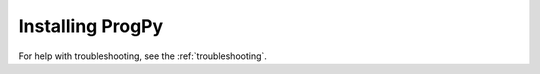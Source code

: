 Installing ProgPy
-----------------------

.. tabs::

    .. tab:: Stable Version (Recommended)

        The latest stable release of ProgPy is hosted on PyPi. For most users, this version will be adequate. To install via the command line, use the following command:

        .. code-block:: console

            $ pip install progpy

        If you will be using the datadriven tools (e.g., LSTM model), install the datadriven dependencies as well using the following command:

        .. code-block:: console

            $ pip install 'progpy[datadriven]'

    .. tab:: Pre-Release

        Users who would like to contribute to ProgPy or would like to use pre-release features can do so using the `ProgPy GitHub repo <https://github.com/nasa/progpy>`__. This isn't recommended for most users as this version may be unstable. To do this, use the following commands:

        .. code-block:: console

            $ git clone https://github.com/nasa/progpy
            $ cd progpy
            $ git checkout dev 
            $ pip install -e .

        If you will be using the datadriven tools (e.g., LSTM model), install the datadriven dependencies as well using the following command:

        .. code-block:: console

            $ pip install -e '.[datadriven]'

For help with troubleshooting, see the :ref:`troubleshooting`.
